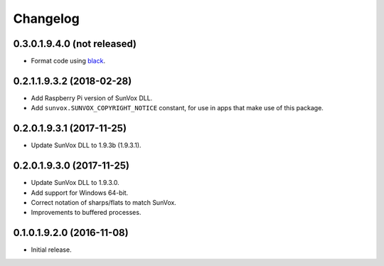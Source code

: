 Changelog
=========


0.3.0.1.9.4.0 (not released)
----------------------------

- Format code using black_.

..  _black:
    https://black.readthedocs.io/en/stable/


0.2.1.1.9.3.2 (2018-02-28)
--------------------------

- Add Raspberry Pi version of SunVox DLL.

- Add ``sunvox.SUNVOX_COPYRIGHT_NOTICE`` constant, for use in apps
  that make use of this package.


0.2.0.1.9.3.1 (2017-11-25)
--------------------------

- Update SunVox DLL to 1.9.3b (1.9.3.1).


0.2.0.1.9.3.0 (2017-11-25)
--------------------------

- Update SunVox DLL to 1.9.3.0.

- Add support for Windows 64-bit.

- Correct notation of sharps/flats to match SunVox.

- Improvements to buffered processes.


0.1.0.1.9.2.0 (2016-11-08)
--------------------------

- Initial release.
